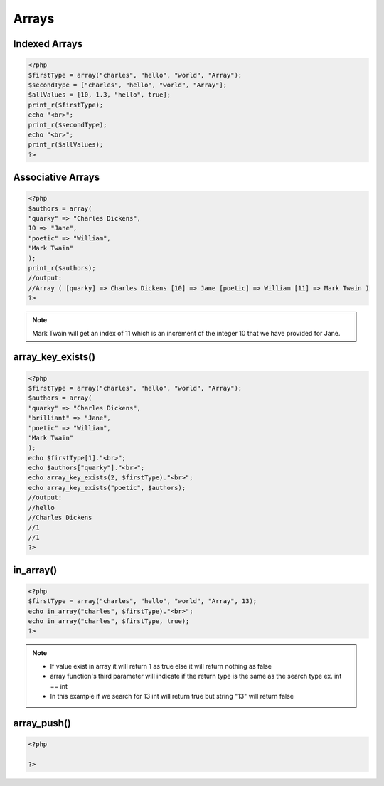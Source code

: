 Arrays
======

Indexed Arrays
--------------

.. code-block:: php

    <?php
    $firstType = array("charles", "hello", "world", "Array");
    $secondType = ["charles", "hello", "world", "Array"];
    $allValues = [10, 1.3, "hello", true];
    print_r($firstType);
    echo "<br>";
    print_r($secondType);
    echo "<br>";
    print_r($allValues);
    ?>

Associative Arrays
------------------

.. code-block:: php

    <?php
    $authors = array(
    "quarky" => "Charles Dickens",
    10 => "Jane",
    "poetic" => "William",
    "Mark Twain"
    );
    print_r($authors);
    //output: 
    //Array ( [quarky] => Charles Dickens [10] => Jane [poetic] => William [11] => Mark Twain ) 
    ?>

.. note:: 

    Mark Twain will get an index of 11 which is an increment of the integer 10 that we have provided for Jane.

array_key_exists()
------------------

.. code-block:: php

    <?php
    $firstType = array("charles", "hello", "world", "Array");
    $authors = array(
    "quarky" => "Charles Dickens",
    "brilliant" => "Jane",
    "poetic" => "William",
    "Mark Twain"
    );
    echo $firstType[1]."<br>";
    echo $authors["quarky"]."<br>";
    echo array_key_exists(2, $firstType)."<br>";
    echo array_key_exists("poetic", $authors);
    //output:
    //hello
    //Charles Dickens
    //1
    //1
    ?>

in_array()
----------

.. code-block:: php

    <?php
    $firstType = array("charles", "hello", "world", "Array", 13);
    echo in_array("charles", $firstType)."<br>";
    echo in_array("charles", $firstType, true);
    ?>

.. note:: 

    * If value exist in array it will return 1 as true else it will return nothing as false
    * array function's third parameter will indicate if the return type is the same as the search type ex. int == int
    * In this example if we search for 13 int will return true but string "13" will return false 

array_push()
------------

.. code-block:: php

    <?php
    
    ?>